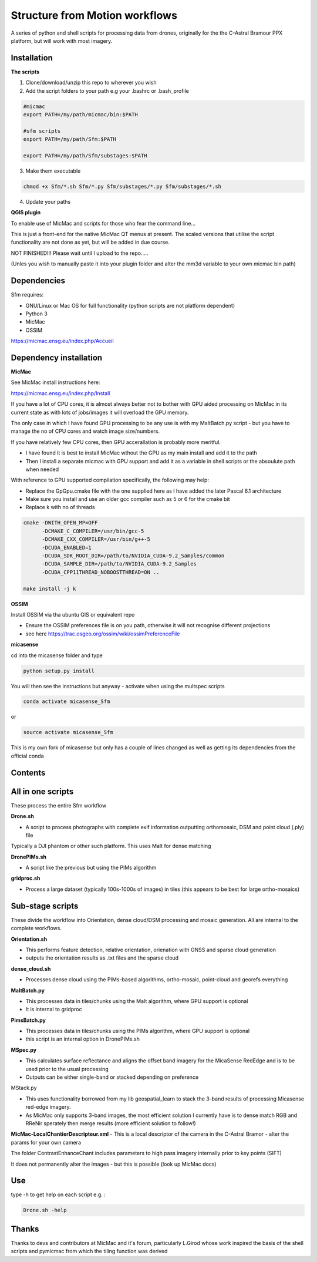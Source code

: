 .. -*- mode: rst -*-

Structure from Motion workflows
============

A series of python and shell scripts for processing data from drones, originally for the the C-Astral Bramour PPX platform, but will work with most imagery.

Installation
~~~~~~~~~~~~~~~~~


**The scripts**

1. Clone/download/unzip this repo to wherever you wish

2. Add the script folders to your path e.g your .bashrc or .bash_profile

.. code-block:: bash
    
    #micmac
    export PATH=/my/path/micmac/bin:$PATH
    
    #sfm scripts
    export PATH=/my/path/Sfm:$PATH
    
    export PATH=/my/path/Sfm/substages:$PATH
    
3. Make them executable

.. code-block:: bash
   
   chmod +x Sfm/*.sh Sfm/*.py Sfm/substages/*.py Sfm/substages/*.sh

4. Update your paths

.. code-block:: bash
    . ~/.bashrc

**QGIS plugin**

To enable use of MicMac and scripts for those who fear the command line...

This is just a front-end for the native MicMac QT menus at present. The scaled versions that utilise the script functionality are not done as yet, but will be added in due course. 

NOT FINISHED!!! Please wait until I upload to the repo.....

(Unles you wish to manually paste it into your plugin folder and alter the mm3d variable to your own micmac bin path)


Dependencies
~~~~~~~~~~~~

Sfm requires:

- GNU/Linux or Mac OS for full functionality (python scripts are not platform dependent)

- Python 3

- MicMac

- OSSIM


https://micmac.ensg.eu/index.php/Accueil

Dependency installation
~~~~~~~~~~~~~~~~~

**MicMac**

See MicMac install instructions here:

https://micmac.ensg.eu/index.php/Install

If you have a lot of CPU cores, it is almost always better not to bother with GPU aided processing on MicMac in its current state as with lots of jobs/images it will overload the GPU memory.

The only case in which I have found GPU processing to be any use is with my MaltBatch.py script - but you have to manage the no of CPU cores and watch image size/numbers.

If you have relatively few CPU cores, then GPU accerallation is probably more meritful.  

- I have found it is best to install MicMac wthout the GPU as my main install and add it to the path 

- Then I install a separate micmac with GPU support and add it as a variable in shell scripts or the absoulute path when needed

With reference to GPU supported compilation specifically, the following may help:

- Replace the GpGpu.cmake file with the one supplied here as I have added the later Pascal 6.1 architecture

- Make sure you install and use an older gcc compiler such as 5 or 6 for the cmake bit

- Replace k with no of threads 

.. code-block:: bash
    
    cmake -DWITH_OPEN_MP=OFF
          -DCMAKE_C_COMPILER=/usr/bin/gcc-5
          -DCMAKE_CXX_COMPILER=/usr/bin/g++-5
          -DCUDA_ENABLED=1
          -DCUDA_SDK_ROOT_DIR=/path/to/NVIDIA_CUDA-9.2_Samples/common 
          -DCUDA_SAMPLE_DIR=/path/to/NVIDIA_CUDA-9.2_Samples 
          -DCUDA_CPP11THREAD_NOBOOSTTHREAD=ON ..

    make install -j k

**OSSIM**

Install OSSIM via tha ubuntu GIS or equivalent repo 

- Ensure the OSSIM preferences file is on you path, otherwise it will not recognise different projections

- see here https://trac.osgeo.org/ossim/wiki/ossimPreferenceFile

**micasense**

cd into the micasense folder and type 

.. code-block:: python

    python setup.py install
    
You will then see the instructions but anyway - activate when using the multspec scripts

.. code-block:: bash

    conda activate micasense_Sfm
or

.. code-block:: bash

    source activate micasense_Sfm
    
This is my own fork of micasense but only has a couple of lines changed as well as getting its dependencies from the official conda


Contents
~~~~~~~~~~~~~~~~~

All in one scripts
~~~~~~~~~~~~~~~~~~

These process the entire Sfm workflow

**Drone.sh**

- A script to process photographs with complete exif information outputting orthomosaic, DSM and point cloud (.ply) file
Typically a DJI phantom or other such platform. This uses Malt for dense matching

**DronePIMs.sh**

- A script like the previous but using the PIMs algorithm


**gridproc.sh**

- Process a large dataset (typically 100s-1000s of images) in tiles (this appears to be best for large ortho-mosaics)


Sub-stage scripts
~~~~~~~~~~~~~~~~~

These divide the workflow into Orientation, dense cloud/DSM processing and mosaic generation. 
All are internal to the complete workflows.


**Orientation.sh**

- This performs feature detection, relative orientation, orienation with GNSS and sparse cloud generation

- outputs the orientation results as .txt files and the sparse cloud 

**dense_cloud.sh**

- Processes dense cloud using the PIMs-based algorithms, ortho-mosaic, point-cloud and georefs everything


**MaltBatch.py**

- This processes data in tiles/chunks using the Malt algorithm, where GPU support is optional

- It is internal to gridproc

**PimsBatch.py**

- This processes data in tiles/chunks using the PIMs algorithm, where GPU support is optional

- this script is an internal option in DronePIMs.sh

**MSpec.py**

- This calculates surface reflectance and aligns the offset band imagery for the MicaSense RedEdge and is to be used prior to the usual processing

- Outputs can be either single-band or stacked depending on preference


MStack.py

- This uses functionality borrowed from my lib geospatial_learn to stack the 3-band results of processing Micasense red-edge imagery. 
- As MicMac only supports 3-band images, the most efficient solution I currently have is to dense match RGB and RReNir sperately then merge results (more efficient solution to follow!)


**MicMac-LocalChantierDescripteur.xml**
- This is a local descriptor of the camera in the C-Astral Bramor - alter the params for your own camera

The folder ContrastEnhanceChant includes parameters to high pass imagery internally prior to key points (SIFT)

It does not permanently alter the images - but this is possible (look up MicMac docs)



Use
~~~~~~~~~~~~~~~~~

type -h to get help on each script e.g. :

.. code-block:: bash

   Drone.sh -help

Thanks
~~~~~~~~~~~~~~~~~

Thanks to devs and contributors at MicMac and it's forum, particularly L.Girod whose work inspired the basis of the shell scripts and pymicmac from which the tiling function was derived
